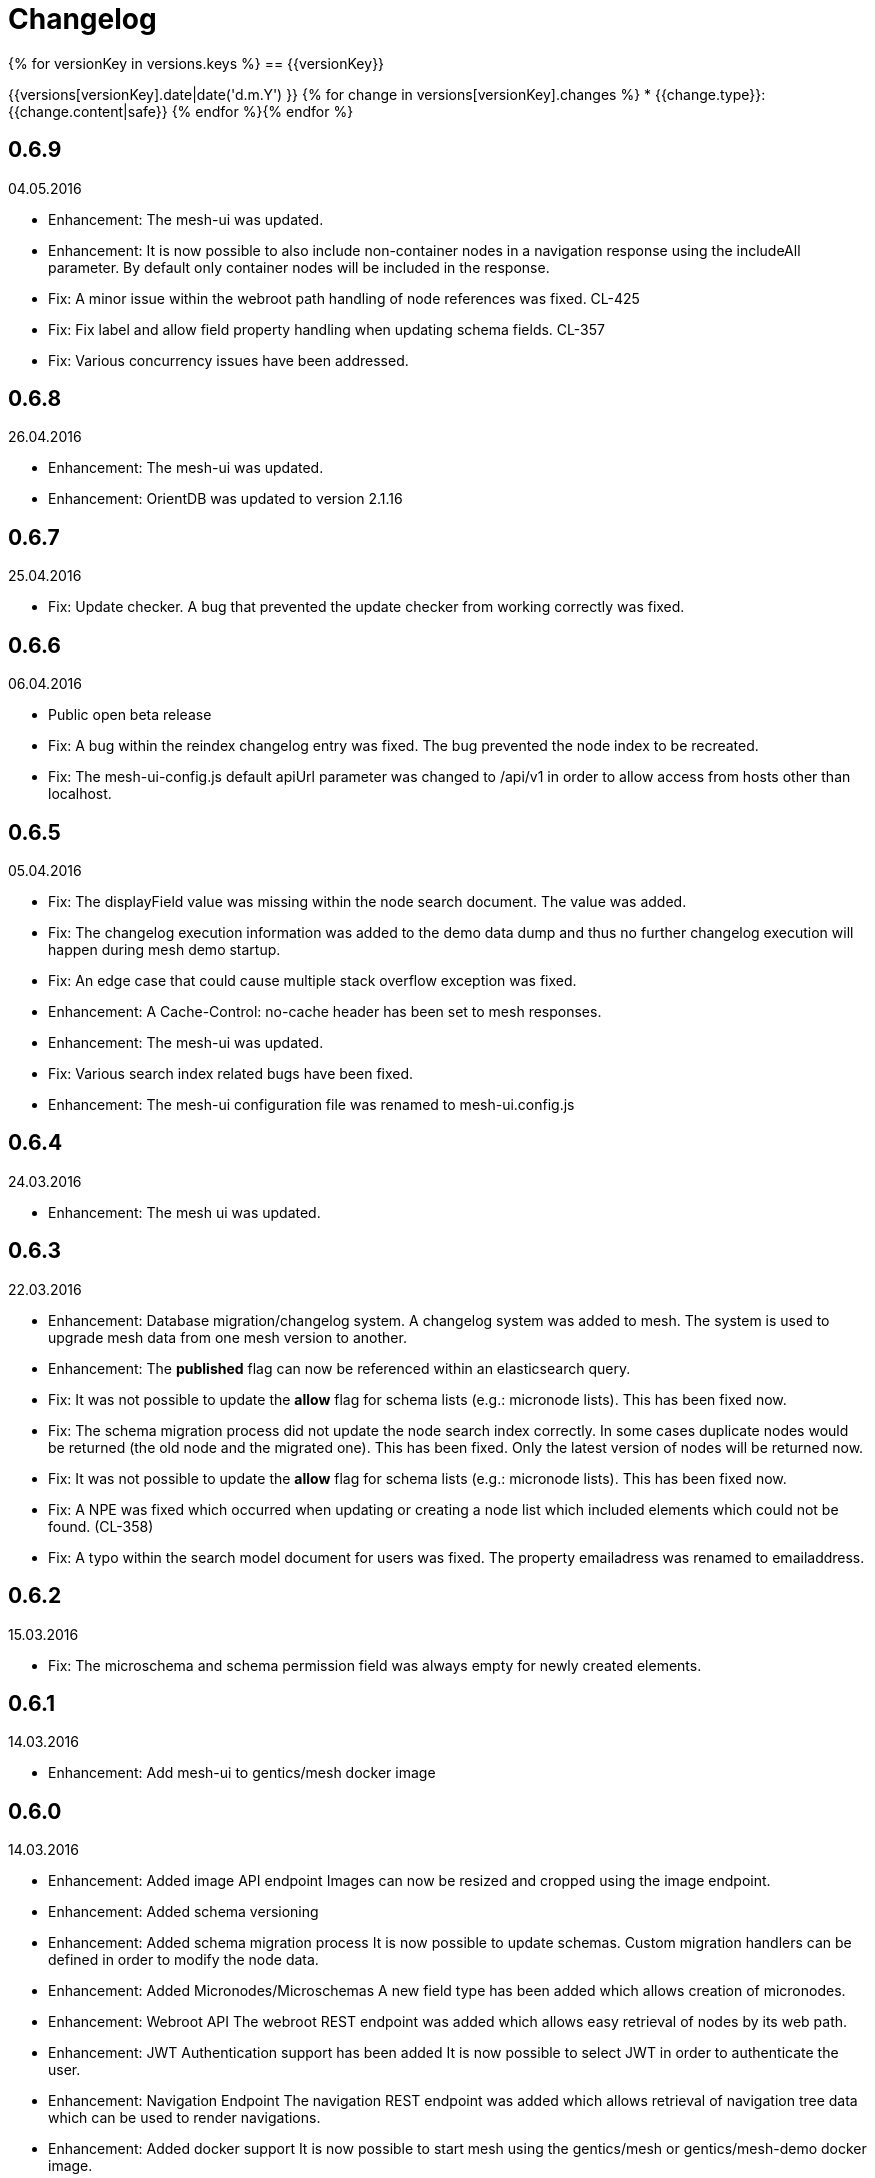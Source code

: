 = Changelog

{% for versionKey in versions.keys %}
== {{versionKey}}

{{versions[versionKey].date|date('d.m.Y') }}
{% for change in versions[versionKey].changes %}
* {{change.type}}: {{change.content|safe}}
{% endfor %}{% endfor %}

== 0.6.9

04.05.2016

* Enhancement: The mesh-ui was updated.
* Enhancement: It is now possible to also include non-container nodes in a navigation response using the includeAll parameter. By default only container nodes will be included in the response.
* Fix: A minor issue within the webroot path handling of node references was fixed. CL-425
* Fix: Fix label and allow field property handling when updating schema fields. CL-357
* Fix: Various concurrency issues have been addressed.

== 0.6.8

26.04.2016

* Enhancement: The mesh-ui was updated.
* Enhancement: OrientDB was updated to version 2.1.16

== 0.6.7

25.04.2016

* Fix: Update checker. A bug that prevented the update checker from working correctly was fixed.

== 0.6.6 

06.04.2016

* Public open beta release
* Fix: A bug within the reindex changelog entry was fixed. The bug prevented the node index to be recreated.
* Fix: The mesh-ui-config.js default apiUrl parameter was changed to /api/v1 in order to allow access from hosts other than localhost.

== 0.6.5

05.04.2016

* Fix: The displayField value was missing within the node search document. The value was added.
* Fix: The changelog execution information was added to the demo data dump and thus no further changelog execution will happen during mesh demo startup.
* Fix: An edge case that could cause multiple stack overflow exception was fixed.
* Enhancement: A Cache-Control: no-cache header has been set to mesh responses.
* Enhancement: The mesh-ui was updated.
* Fix: Various search index related bugs have been fixed.
* Enhancement: The mesh-ui configuration file was renamed to mesh-ui.config.js 

== 0.6.4

24.03.2016

* Enhancement: The mesh ui was updated.

== 0.6.3

22.03.2016

* Enhancement: Database migration/changelog system.
       A changelog system was added to mesh. The system is used to upgrade mesh data from one mesh version to another.
* Enhancement: The *published* flag can now be referenced within an elasticsearch query.
* Fix: It was not possible to update the *allow* flag for schema lists (e.g.: micronode lists). This has been fixed now.
* Fix: The schema migration process did not update the node search index correctly. 
       In some cases duplicate nodes would be returned (the old node and the migrated one).
       This has been fixed. Only the latest version of nodes will be returned now.
* Fix: It was not possible to update the *allow* flag for schema lists (e.g.: micronode lists). This has been fixed now.
* Fix: A NPE was fixed which occurred when updating or creating a node list which included elements which could not be found. (CL-358)
* Fix: A typo within the search model document for users was fixed.
       The property emailadress was renamed to emailaddress. 

== 0.6.2

15.03.2016

* Fix: The microschema and schema permission field was always empty for newly created elements.

== 0.6.1

14.03.2016

* Enhancement: Add mesh-ui to gentics/mesh docker image

== 0.6.0

14.03.2016

* Enhancement: Added image API endpoint
  Images can now be resized and cropped using the image endpoint.

* Enhancement: Added schema versioning

* Enhancement: Added schema migration process
  It is now possible to update schemas. Custom migration 
  handlers can be defined in order to modify the node data.

* Enhancement: Added Micronodes/Microschemas
  A new field type has been added which allows creation of micronodes.

* Enhancement: Webroot API
  The webroot REST endpoint was added which allows easy retrieval of nodes by its web path.

* Enhancement: JWT Authentication support has been added
  It is now possible to select JWT in order to authenticate the user.
  
* Enhancement: Navigation Endpoint
  The navigation REST endpoint was added which allows retrieval of navigation tree data which can be used to render navigations.

* Enhancement: Added docker support
  It is now possible to start mesh using the gentics/mesh or gentics/mesh-demo docker image.

* Fix: Fixed paging issue for nested tags

* Enhancement: Vertx update
  The Vertx dependency was updated to version 3.2.1

== 0.5.0

17.11.2015

* Closed beta release

== Upcoming changes

* Versioning for nodes
  A future mesh version will also support versioning of nodes.

* Java REST Client
  A Rest client which supports RXJava will be added.

* Clustering support
